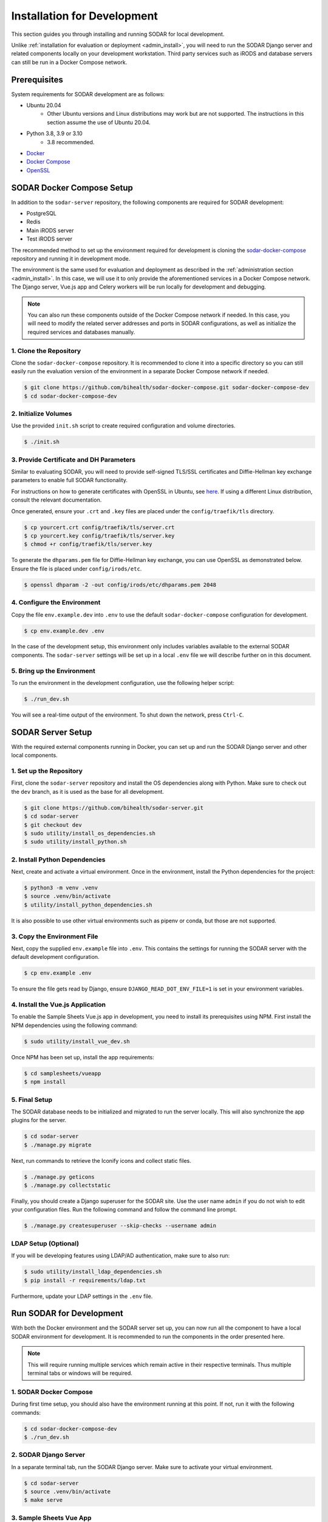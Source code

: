 .. _dev_install:

Installation for Development
^^^^^^^^^^^^^^^^^^^^^^^^^^^^

This section guides you through installing and running SODAR for local
development.

Unlike :ref:`installation for evaluation or deployment <admin_install>`, you
will need to run the SODAR Django server and related components locally on your
development workstation. Third party services such as iRODS and database servers
can still be run in a Docker Compose network.


Prerequisites
=============

System requirements for SODAR development are as follows:

- Ubuntu 20.04
    - Other Ubuntu versions and Linux distributions may work but are not
      supported. The instructions in this section assume the use of Ubuntu
      20.04.
- Python 3.8, 3.9 or 3.10
    - 3.8 recommended.
- `Docker <https://docs.docker.com/get-docker/>`_
- `Docker Compose <https://docs.docker.com/compose/install/>`_
- `OpenSSL <https://www.openssl.org/>`_


SODAR Docker Compose Setup
==========================

In addition to the ``sodar-server`` repository, the following components are
required for SODAR development:

- PostgreSQL
- Redis
- Main iRODS server
- Test iRODS server

The recommended method to set up the environment required for development is
cloning the
`sodar-docker-compose <https://github.com/bihealth/sodar-docker-compose>`_
repository and running it in development mode.

The environment is the same used for evaluation and deployment as described
in the :ref:`administration section <admin_install>`. In this case, we will use
it to only provide the aforementioned services in a Docker Compose network. The
Django server, Vue.js app and Celery workers will be run locally for development
and debugging.

.. note::

    You can also run these components outside of the Docker Compose network if
    needed. In this case, you will need to modify the related server addresses
    and ports in SODAR configurations, as well as initialize the required
    services and databases manually.

1. Clone the Repository
-----------------------

Clone the ``sodar-docker-compose`` repository. It is recommended to clone it
into a specific directory so you can still easily run the evaluation version of
the environment in a separate Docker Compose network if needed.

.. code-block:: bash

    $ git clone https://github.com/bihealth/sodar-docker-compose.git sodar-docker-compose-dev
    $ cd sodar-docker-compose-dev

2. Initialize Volumes
---------------------

Use the provided ``init.sh`` script to create required configuration and volume
directories.

.. code-block:: bash

    $ ./init.sh

3. Provide Certificate and DH Parameters
----------------------------------------

Similar to evaluating SODAR, you will need to provide self-signed TLS/SSL
certificates and Diffie-Hellman key exchange parameters to enable full SODAR
functionality.

For instructions on how to generate certificates with OpenSSL in Ubuntu, see
`here <https://ubuntu.com/server/docs/security-certificates>`_. If using a
different Linux distribution, consult the relevant documentation.

Once generated, ensure your ``.crt`` and ``.key`` files are placed under the
``config/traefik/tls`` directory.

.. code-block:: bash

    $ cp yourcert.crt config/traefik/tls/server.crt
    $ cp yourcert.key config/traefik/tls/server.key
    $ chmod +r config/traefik/tls/server.key

To generate the ``dhparams.pem`` file for Diffie-Hellman key exchange, you can
use OpenSSL as demonstrated below. Ensure the file is placed under
``config/irods/etc``.

.. code-block:: bash

    $ openssl dhparam -2 -out config/irods/etc/dhparams.pem 2048

4. Configure the Environment
----------------------------

Copy the file ``env.example.dev`` into ``.env`` to use the default
``sodar-docker-compose`` configuration for development.

.. code-block:: bash

    $ cp env.example.dev .env

In the case of the development setup, this environment only includes variables
available to the external SODAR components. The ``sodar-server`` settings will
be set up in a local ``.env`` file we will describe further on in this document.

5. Bring up the Environment
---------------------------

To run the environment in the development configuration, use the following
helper script:

.. code-block:: bash

    $ ./run_dev.sh

You will see a real-time output of the environment. To shut down the network,
press ``Ctrl-C``.


SODAR Server Setup
==================

With the required external components running in Docker, you can set up and run
the SODAR Django server and other local components.

1. Set up the Repository
------------------------

First, clone the ``sodar-server`` repository and install the OS dependencies
along with Python. Make sure to check out the ``dev`` branch, as it is used as
the base for all development.

.. code-block:: bash

    $ git clone https://github.com/bihealth/sodar-server.git
    $ cd sodar-server
    $ git checkout dev
    $ sudo utility/install_os_dependencies.sh
    $ sudo utility/install_python.sh

2. Install Python Dependencies
------------------------------

Next, create and activate a virtual environment. Once in the environment,
install the Python dependencies for the project:

.. code-block:: bash

    $ python3 -m venv .venv
    $ source .venv/bin/activate
    $ utility/install_python_dependencies.sh

It is also possible to use other virtual environments such as pipenv or conda,
but those are not supported.

3. Copy the Environment File
----------------------------

Next, copy the supplied ``env.example`` file into ``.env``. This contains the
settings for running the SODAR server with the default development
configuration.

.. code-block:: bash

    $ cp env.example .env

To ensure the file gets read by Django, ensure ``DJANGO_READ_DOT_ENV_FILE=1`` is
set in your environment variables.

4. Install the Vue.js Application
---------------------------------

To enable the Sample Sheets Vue.js app in development, you need to install its
prerequisites using NPM. First install the NPM dependencies using the following
command:

.. code-block:: bash

    $ sudo utility/install_vue_dev.sh

Once NPM has been set up, install the app requirements:

.. code-block:: bash

    $ cd samplesheets/vueapp
    $ npm install

5. Final Setup
--------------

The SODAR database needs to be initialized and migrated to run the server
locally. This will also synchronize the app plugins for the server.

.. code-block:: bash

    $ cd sodar-server
    $ ./manage.py migrate

Next, run commands to retrieve the Iconify icons and collect static files.

.. code-block:: bash

    $ ./manage.py geticons
    $ ./manage.py collectstatic

Finally, you should create a Django superuser for the SODAR site. Use the user
name ``admin`` if you do not wish to edit your configuration files. Run the
following command and follow the command line prompt.

.. code-block:: bash

    $ ./manage.py createsuperuser --skip-checks --username admin

LDAP Setup (Optional)
---------------------

If you will be developing features using LDAP/AD authentication, make sure to
also run:

.. code-block:: bash

    $ sudo utility/install_ldap_dependencies.sh
    $ pip install -r requirements/ldap.txt

Furthermore, update your LDAP settings in the ``.env`` file.


Run SODAR for Development
=========================

With both the Docker environment and the SODAR server set up, you can now run
all the component to have a local SODAR environment for development. It is
recommended to run the components in the order presented here.

.. note::

    This will require running multiple services which remain active in their
    respective terminals. Thus multiple terminal tabs or windows will be
    required.

1. SODAR Docker Compose
-----------------------

During first time setup, you should also have the environment running at this
point. If not, run it with the following commands:

.. code-block:: bash

    $ cd sodar-docker-compose-dev
    $ ./run_dev.sh

2. SODAR Django Server
----------------------

In a separate terminal tab, run the SODAR Django server. Make sure to activate
your virtual environment.

.. code-block:: bash

    $ cd sodar-server
    $ source .venv/bin/activate
    $ make serve

3. Sample Sheets Vue App
------------------------

Open a new terminal tab and run the Sample Sheets Vue.js app with the following
command. This will serve the development version with hot reloading in
``http://127.0.0.1:8080``.

.. code-block:: bash

    $ make samplesheets_vue

4. SODAR Celery Processes
-------------------------

For asynchronous tasks, run the SODAR celery process in debug mode. First, open
a new terminal tab, make sure to activate your virtual environment and run
Celery with Celerybeat using the following command:

.. code-block:: bash

    $ source .venv/bin/activate
    $ make celery

.. note::

    The Celery process needs to access correct Django settings. Make sure the
    variable ``DJANGO_READ_DOT_ENV_FILE=1`` is set in your environment when
    running this process.

Navigate to SODAR
-----------------

Now you should have all the required components running for developing SODAR.
Use your web browser to open http://127.0.0.1:8000 and you should see your local
SODAR development site.
